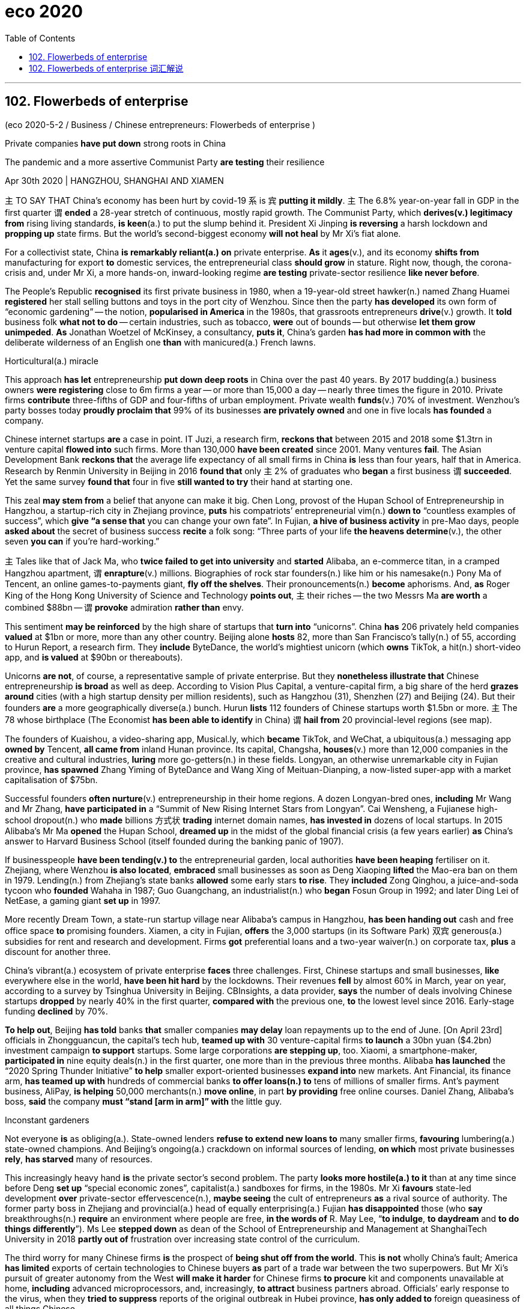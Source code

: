 
= eco 2020
:toc:

---

== 102. Flowerbeds of enterprise

(eco 2020-5-2 / Business / Chinese entrepreneurs: Flowerbeds of enterprise )

Private companies *have put down* strong roots in China

The pandemic and a more assertive Communist Party *are testing* their resilience

Apr 30th 2020 | HANGZHOU, SHANGHAI AND XIAMEN


`主` TO SAY THAT China’s economy has been hurt by covid-19 `系` is `宾` *putting it mildly*. `主` The 6.8% year-on-year fall in GDP in the first quarter `谓` *ended* a 28-year stretch of continuous, mostly rapid growth. The Communist Party, which *derives(v.) legitimacy from* rising living standards, *is keen*(a.) to put the slump behind it. President Xi Jinping *is reversing* a harsh lockdown and *propping up* state firms. But the world’s second-biggest economy *will not heal* by Mr Xi’s fiat alone.

For a collectivist state, China *is remarkably reliant(a.) on* private enterprise. *As* it *ages*(v.), and its economy *shifts from* manufacturing for export *to* domestic services, the entrepreneurial class *should grow* in stature. Right now, though, the corona-crisis and, under Mr Xi, a more hands-on, inward-looking regime *are testing* private-sector resilience *like never before*.

The People’s Republic *recognised* its first private business in 1980, when a 19-year-old street hawker(n.) named Zhang Huamei *registered* her stall selling buttons and toys in the port city of Wenzhou. Since then the party *has developed* its own form of “economic gardening” -- the notion, *popularised in America* in the 1980s, that grassroots entrepreneurs *drive*(v.) growth. It *told* business folk *what not to do* -- certain industries, such as tobacco, *were* out of bounds -- but otherwise *let them grow unimpeded*. *As* Jonathan Woetzel of McKinsey, a consultancy, *puts it*, China’s garden *has had more in common with* the deliberate wilderness of an English one *than* with manicured(a.) French lawns.

Horticultural(a.) miracle

This approach *has let* entrepreneurship *put down deep roots* in China over the past 40 years. By 2017 budding(a.) business owners *were registering* close to 6m firms a year -- or more than 15,000 a day -- nearly three times the figure in 2010. Private firms *contribute* three-fifths of GDP and four-fifths of urban employment. Private wealth *funds*(v.) 70% of investment. Wenzhou’s party bosses today *proudly proclaim that* 99% of its businesses *are privately owned* and one in five locals *has founded* a company.

Chinese internet startups *are* a case in point. IT Juzi, a research firm, *reckons that* between 2015 and 2018 some $1.3trn in venture capital *flowed into* such firms. More than 130,000 *have been created* since 2001. Many ventures *fail*. The Asian Development Bank *reckons that* the average life expectancy of all small firms in China *is* less than four years, half that in America. Research by Renmin University in Beijing in 2016 *found that* only `主` 2% of graduates who *began* a first business `谓` *succeeded*. Yet the same survey *found that* four in five *still wanted to try* their hand at starting one.

This zeal *may stem from* a belief that anyone can make it big. Chen Long, provost of the Hupan School of Entrepreneurship in Hangzhou, a startup-rich city in Zhejiang province, *puts* his compatriots’ entrepreneurial vim(n.) *down to* “countless examples of success”, which *give “a sense that* you can change your own fate”. In Fujian, *a hive of business activity* in pre-Mao days, people *asked about* the secret of business success *recite* a folk song: “Three parts of your life *the heavens determine*(v.), the other seven *you can* if you’re hard-working.”

`主` Tales like that of Jack Ma, who *twice failed to get into university* and *started* Alibaba, an e-commerce titan, in a cramped Hangzhou apartment, `谓` *enrapture*(v.) millions. Biographies of rock star founders(n.) like him or his namesake(n.) Pony Ma of Tencent, an online games-to-payments giant, *fly off the shelves*. Their pronouncements(n.) *become* aphorisms. And, *as* Roger King of the Hong Kong University of Science and Technology *points out*, `主` their riches -- the two Messrs Ma *are worth* a combined $88bn -- `谓` *provoke* admiration *rather than* envy.

This sentiment *may be reinforced* by the high share of startups that *turn into* “unicorns”. China *has* 206 privately held companies *valued* at $1bn or more, more than any other country. Beijing alone *hosts* 82, more than San Francisco’s tally(n.) of 55, according to Hurun Report, a research firm. They *include* ByteDance, the world’s mightiest unicorn (which *owns* TikTok, a hit(n.) short-video app, and *is valued* at $90bn or thereabouts).


Unicorns *are not*, of course, a representative sample of private enterprise. But they *nonetheless illustrate that* Chinese entrepreneurship *is broad* as well as deep. According to Vision Plus Capital, a venture-capital firm, a big share of the herd *grazes around* cities (with a high startup density per million residents), such as Hangzhou (31), Shenzhen (27) and Beijing (24). But their founders *are* a more geographically diverse(a.) bunch. Hurun *lists* 112 founders of Chinese startups worth $1.5bn or more. `主` The 78 whose birthplace (The Economist *has been able to identify* in China) `谓` *hail from* 20 provincial-level regions (see map).

The founders of Kuaishou, a video-sharing app, Musical.ly, which *became* TikTok, and WeChat, a ubiquitous(a.) messaging app *owned by* Tencent, *all came from* inland Hunan province. Its capital, Changsha, *houses*(v.) more than 12,000 companies in the creative and cultural industries, *luring* more go-getters(n.) in these fields. Longyan, an otherwise unremarkable city in Fujian province, *has spawned* Zhang Yiming of ByteDance and Wang Xing of Meituan-Dianping, a now-listed super-app with a market capitalisation of $75bn.

Successful founders *often nurture*(v.) entrepreneurship in their home regions. A dozen Longyan-bred ones, *including* Mr Wang and Mr Zhang, *have participated in* a “Summit of New Rising Internet Stars from Longyan”. Cai Wensheng, a Fujianese high-school dropout(n.) who *made* billions 方式状 *trading* internet domain names, *has invested in* dozens of local startups. In 2015 Alibaba’s Mr Ma *opened* the Hupan School, *dreamed up* in the midst of the global financial crisis (a few years earlier) *as* China’s answer to Harvard Business School (itself founded during the banking panic of 1907).

If businesspeople *have been tending(v.) to* the entrepreneurial garden, local authorities *have been heaping* fertiliser on it. Zhejiang, where Wenzhou *is also located*, *embraced* small businesses as soon as Deng Xiaoping *lifted* the Mao-era ban on them in 1979. Lending(n.) from Zhejiang’s state banks *allowed* some early stars *to rise*. They *included* Zong Qinghou, a juice-and-soda tycoon who *founded* Wahaha in 1987; Guo Guangchang, an industrialist(n.) who *began* Fosun Group in 1992; and later Ding Lei of NetEase, a gaming giant *set up* in 1997.

More recently Dream Town, a state-run startup village near Alibaba’s campus in Hangzhou, *has been handing out* cash and free office space *to* promising founders. Xiamen, a city in Fujian, *offers* the 3,000 startups (in its Software Park) 双宾 generous(a.) subsidies for rent and research and development. Firms *got* preferential loans and a two-year waiver(n.) on corporate tax, *plus* a discount for another three.

China’s vibrant(a.) ecosystem of private enterprise *faces* three challenges. First, Chinese startups and small businesses, *like* everywhere else in the world, *have been hit hard* by the lockdowns. Their revenues *fell* by almost 60% in March, year on year, according to a survey by Tsinghua University in Beijing. CBInsights, a data provider, *says* the number of deals involving Chinese startups *dropped* by nearly 40% in the first quarter, *compared with* the previous one, *to* the lowest level since 2016. Early-stage funding *declined* by 70%.

*To help out*, Beijing *has told* banks *that* smaller companies *may delay* loan repayments up to the end of June. [On April 23rd] officials in Zhongguancun, the capital’s tech hub, *teamed up with* 30 venture-capital firms *to launch* a 30bn yuan ($4.2bn) investment campaign *to support* startups. Some large corporations *are stepping up*, too. Xiaomi, a smartphone-maker, *participated in* nine equity deals(n.) in the first quarter, one more than in the previous three months. Alibaba *has launched* the “2020 Spring Thunder Initiative” *to help* smaller export-oriented businesses *expand into* new markets. Ant Financial, its finance arm, *has teamed up with* hundreds of commercial banks *to offer loans(n.) to* tens of millions of smaller firms. Ant’s payment business, AliPay, *is helping* 50,000 merchants(n.) *move online*, in part *by providing* free online courses. Daniel Zhang, Alibaba’s boss, *said* the company *must “stand [arm in arm]” with* the little guy.

Inconstant gardeners

Not everyone *is* as obliging(a.). State-owned lenders *refuse to extend new loans to* many smaller firms, *favouring* lumbering(a.) state-owned champions. And Beijing’s ongoing(a.) crackdown on informal sources of lending, *on which* most private businesses *rely*, *has starved* many of resources.

This increasingly heavy hand *is* the private sector’s second problem. The party *looks more hostile(a.) to it* than at any time since before Deng *set up* “special economic zones”, capitalist(a.) sandboxes for firms, in the 1980s. Mr Xi *favours* state-led development *over* private-sector effervescence(n.), *maybe seeing* the cult of entrepreneurs *as* a rival source of authority. The former party boss in Zhejiang and provincial(a.) head of equally enterprising(a.) Fujian *has disappointed* those (who *say* breakthroughs(n.) *require* an environment where people are free, *in the words of* R. May Lee, “*to indulge*, *to daydream* and *to do things differently*”). Ms Lee *stepped down* as dean of the School of Entrepreneurship and Management at ShanghaiTech University in 2018 *partly out of* frustration over increasing state control of the curriculum.

The third worry for many Chinese firms *is* the prospect of *being shut off from the world*. This *is not* wholly China’s fault; America *has limited* exports of certain technologies to Chinese buyers *as* part of a trade war between the two superpowers. But Mr Xi’s pursuit of greater autonomy from the West *will make it harder* for Chinese firms *to procure* kit and components unavailable at home, *including* advanced microprocessors, and, increasingly, *to attract* business partners abroad. Officials’ early response to the virus, when they *tried to suppress* reports of the original outbreak in Hubei province, *has only added to* foreign queasiness of all things Chinese.

It is a testament to the private sector’s strength in China that it *has held up*. The share prices of smaller listed firms *have done* only half *as badly* in the pandemic *as* those of their counterparts in America and Europe. Whereas America’s small businesses *have underperformed* its biggest corporations by a factor of two, in China the small fry *have done nearly as well as* the whales (see chart). Once the crisis *passes*, venture capitalists, *including* home-grown ones, *will no doubt loosen* their purse strings.

And although Mr Xi *has been less green-fingered(a.) than* his predecessors, he *is unlikely to pave*(v.) over China’s flowerbeds of enterprise. The party *realises that* its promise of future growth(n.) *requires* a robust private sector. *As* one veteran foreign observer *adds*, it is also a useful “vaccine” -- one that *inoculates*(v.) the regime *against* those too wilful(a.) to serve(v.) its interests as bureaucrats. Better for them *to channel(v.) energy into* entrepreneurship. Luckily for Mr Xi, many *are still happy* to do just that.

---

== 102. Flowerbeds of enterprise 词汇解说

1. flowerbed 花坛

1. assertive : a. expressing opinions or desires strongly and with confidence, so that people take notice 坚定自信的；坚决主张的 +

1. resilience :  /rɪˈzɪliəns/  n. the ability of people or things to feel better quickly after sth unpleasant, such as shock, injury, etc. 快速恢复的能力；适应力 /the ability of a substance to return to its original shape after it has been bent, stretched or pressed 还原能力；弹力 +
-> The pandemic and a more assertive Communist Party *are  testing their resilience*. 疫情和更加自信的共产党, 正在考验他们的应变能力 +
image:../../+ img_单词图片/r/resilience.jpg[100,100]

1. put : v. [ + adv./prep. ] to express or state sth in a particular way 说；表达 +
->  She *put it very tactfully*. 她的话说得很巧妙。 +
-> *Put simply* , we accept their offer or go bankrupt. 简单地说吧，我们要么接受他们的条件，要么破产。 +
-> I was, *to put it mildly* , annoyed (= I was extremely angry) . 说得温和点儿，我相当恼火。 +
-> `主` TO SAY THAT China’s economy has been hurt by covid-19 `系` is `宾` *putting it mildly*. 说成中国经济受到新冠肺炎疫情的冲击, 已经算是客气的了。

1. year-on-year :  adj. 与上年同期数字相比的

1. *DERIVE FROM STH /BE DERIVED FROM STH* : to come or develop from sth 从…衍生出；起源于；来自 / *DERIVE STH FROM STH*  to get sth from sth （从…中）得到，获得;（从…中）提取 +
-> The word ‘politics’ *is derived from* a Greek word meaning ‘city’.  politics一词源自希腊语，意思是city。 +
-> The new drug *is derived from fish oil*. 这种新药是从鱼油中提炼出来的。 +
-> The Communist Party, which *derives legitimacy from* rising living standards, is keen to put the slump behind it. 共产党渴望摆脱经济衰退, 因为它是从不断提高的生活水平中来获得合法性的。

1. legitimacy :  /lɪˈdʒɪtɪməsi/ 合法性; 正统性

1. slump :n. ~ (in sth) a sudden fall in sales, prices, the value of sth, etc. （销售量、价格、价值等的）骤降，猛跌，锐减 /a period when a country's economy or a business is doing very badly 萧条期；衰退 /v.  to sit or fall down heavily 重重地坐下（或倒下）+
->  a slump in profits 利润锐减 +

1. reverse : v.  to change sth completely so that it is the opposite of what it was before 颠倒；彻底转变；使完全相反 / to change a previous decision, law, etc. to the opposite one 撤销，废除（决定、法律等） +
-> *to reverse(v.) a procedure*/process/trend 彻底改变程序╱过程╱趋势 +
-> The Court of Appeal *reversed the decision*. 上诉法庭撤销了这项裁决。 +
-> President Xi Jinping *is reversing* a harsh lockdown and *propping up* state firms.

1. prop:  /prɑːp/  v. *~ sth/sb (up) (against sth)* to support an object by leaning it against sth, or putting sth under it etc.; to support a person in the same way 支撑 +
/*prop sth up* : (1) to prevent sth from falling by putting sth under it to support it 撑起；支起 / to help sth that is having difficulties 帮助；扶持；救济 +
=> 来自pro-,向前，-pag,固定，词源同page,compact.
+
->   *She propped herself up* on one elbow. 她单肘撑起身子。 +
-> President Xi Jinping *is reversing* a harsh lockdown and *propping up* state firms. +
image:../../+ img_单词图片/p/prop.jpg[100,100]


1. fiat :  /ˈfiːæt/ n.  [ CU ] ( formal ) an official order given by sb in authority （当权者的）法令，命令，谕 +
=> 来自拉丁语facere的被动语态，词源同fact, feat, 即谕令，使做，使完成。
-> But the world’s second-biggest economy *will not heal* by Mr Xi’s fiat(n.) alone.

1. collectivist : ADJ Collectivist means relating to collectivism. 集体主义的 +
-> a collectivist state

1. reliant : a. *~ on/upon sb/sth* : needing sb/sth in order to survive, be successful, etc. 依赖性的；依靠的 +
-> For a collectivist state, China *is remarkably reliant(a.) on* private enterprise.

1. entrepreneurial : /ˌɑːntrəprəˈnɜːriəl/ ADJ Entrepreneurial means having the qualities that are needed to succeed as an entrepreneur. 具有创业素质的 +
-> *As* it *ages*(v.), and its economy *shifts from* manufacturing for export *to* domestic services, *the entrepreneurial class* should grow(v.) in stature. +
随着老龄化(或者是说, 中国经济体变得成熟)，以及经济从出口制造业向国内服务业的转变，创业阶层的地位应该会提高。

1. stature :   /ˈstætʃə(r)/ n. the importance and respect that a person has because of their ability and achievements 声望；名望 +
an actress *of considerable stature* 颇有名望的女演员

1. hands-on :a.doing sth rather than just talking about it 动手的；实际操作的 +
->  a hands-on style of management 事事过问的管理方式

1.  inward-looking : ADJ If you describe a people or society as *inward-looking*, you mean that they are more interested in themselves than in other people or societies. 更关注自己的 +
-> Right now, though, the corona-crisis and, under Mr Xi, `主` *a more hands-on, inward-looking regime* `谓` are testing(v.) private-sector resilience [like never before]. 一个更加亲力亲为、更加内向的政权正在以前所未有的方式考验私营部门的韧性。

1. like never before 前所未有

1. recognize : v. ~ sb/sth (as sth) to accept and approve of sb/sth officially （正式）认可，接受，赞成 +
-> The UK *has refused to recognize* the new regime. 英国已拒绝承认这个新的政权

1. hawker :  /ˈhɔːkər/ a person who makes money by hawking goods 沿街叫卖者；小贩 +
=> 来自低地德语hoken,扛在肩上叫卖，走街串巷，来自Proto-Germanic*huk,叫卖，词源同huckster. +
-> The People’s Republic *recognised* its first private business in 1980, when a 19-year-old street hawker(n.) named Zhang Huamei *registered* her stall selling buttons and toys in the port city of Wenzhou. +
1980年，中国承认了第一家私营企业。当时，19岁的街头小贩张华梅在港口城市温州注册了自己的摊位，出售纽扣和玩具。

1. stall :  a table or small shop with an open front that people sell things from, especially at a market SYN stand 货摊，摊位，售货亭（尤指集市上的）

1. notion : n. *~ (that...) /~ (of sth)* an idea, a belief or an understanding of sth 观念；信念；理解 +
=> -not-知道 + -ion名词词尾 +
->  a political system based on *the notions of equality and liberty* 建立在自由平等观念基础上的政治体系

1. popularize : /ˈpɑːpjələraɪz/ v. to make a lot of people know about sth and enjoy it 宣传；宣扬；推广 /to make a difficult subject easier to understand for ordinary people 使通俗化；使普及 +
-> “economic gardening” -- the notion, *popularised in America* in the 1980s, that grassroots entrepreneurs *drive*(v.) growth. +
“经济园艺学”形式——这一概念于20世纪80年代在美国流行开来，即草根企业家推动经济增长。

1. tobacco 烟叶；烟草

1. *OUT OF BOUNDS* : (1) ( in some sports 某些体育运动 ) outside the area of play which is allowed 出界；界外 /(2) ( NAmE ) not reasonable or acceptable 不合理的；令人无法接受的 +
-> His demands *were out of bounds*. 他的要求不合理 +
-> It *told* business folk *what not to do* -- certain industries, such as tobacco, *were* out of bounds -- but otherwise *let them grow unimpeded*. +
它告诉商人们什么不该做——某些行业，比如烟草，是不允许被做的 -- 但在其他方面则让它们不受限制地发展。

1. unimpeded : /ˌʌnɪmˈpiːdɪd/ a. ( formal ) with nothing blocking or stopping sb/sth 无障碍的；无阻挡的 +
-> *an unimpeded view* of the bay 一览无余的海湾风光 +
-> free and *unimpeded trade* 自由顺畅的贸易

1.  in common ( technical 术语 ) by everyone in a group 共有；公有 +
/ *in common with sb/sth* : ( formal ) in the same way as sb/sth 与…相同 +
/*have sth in common (with sth)* : ( of things, places, etc. 东西、地方等 ) to have the same features, characteristics, etc. 有相同的特征（或特点等） / *have sth in common (with sb)* : ( of people 人 ) to have the same interests, ideas, etc. as sb else （想法、兴趣等方面）相同
+
->  The two cultures *have a lot in common*. 这两种文化具有许多相同之处。 +
-> *As* Jonathan Woetzel of McKinsey, a consultancy, *puts it*, China’s garden *has had more in common with* the deliberate wilderness of an English one *than* with manicured French lawns. +
正如麦肯锡咨询公司的Jonathan Woetzel所说，中国的经济花园更像是英国那样的精心布置的荒野，而不像是精心修剪的法国草坪。

1. wilderness : n. a large area of land that has never been developed or used for growing crops because it is difficult to live there 未开发的地区；荒无人烟的地区；荒野 /a place that people do not take care of or control 荒芜的地方；杂草丛生处

1. manicured : /ˈmænɪkjʊrd/  a. ( of hands or fingers 手或手指 ) with nails that are neatly cut and polished 精心护理的；修剪整齐的 /( of gardens, a lawn , etc. 花园、草坪等 ) very neat and well cared for 整齐的；护理得很好的 +
=> mani-,手，词源同manual,cure,处理，护理，治疗。引申词义指甲护理。

1. lawn : [ C ] an area of ground covered in short grass in a garden/yard or park, or used for playing a game on 草坪；草地

1. horticultural : /ˌhɔːrtɪˈkʌltʃərəl/  ADJ Horticultural means concerned with horticulture. 园艺的; 园艺学的 +
=> horti-花园 + -cult-培育 + -ure名词词尾horti-为拉丁语名词hortus, -i, m(花园)的词干 +
->  ...the John A. Sibley *Horticultural Centre*.
…约翰A.西布莉园艺中心。 +
-> Horticultural(a.) miracle 园艺奇迹

1. budding : a. [ only before noun ] beginning to develop or become successful 开始发展的；崭露头角的 +
-> a budding artist/writer 一位艺术界╱文坛新秀 +
-> By 2017 budding(a.) business owners *were registering* close to 6m firms a year

1. fund : v. to provide money for sth, usually sth official 为…提供资金；拨款给 +
-> Private wealth *funds*(v.) 70% of investment. 私人投资占了总投资额的70%。

1. party boss 党的首领；党魁

1. proclaim : v. [ also VN to infalso V wh- ] to publicly and officially tell people about sth important 宣布；宣告；声明 +
->  The president *proclaimed a state of emergency*. 总统宣布了紧急状态。 +
-> Wenzhou’s party bosses today *proudly proclaim that* 99% of its businesses *are privately owned* and one in five locals *has founded* a company. +
温州的党政领导如今自豪地宣布，温州99%的企业都是民营企业，五分之一的温州人创办了公司。

1. *a case in point* : a clear example of the problem, situation, etc. that is being discussed 明证；恰当的例证 +
-> Chinese internet startups *are a case in point*. 中国的互联网初创企业就是一个很好的例子。

1. *venture capital* : n. ( business 商 ) money that is invested in a new company to help it develop, which may involve a lot of risk 风险资本（投入新公司的资金，风险很大）

1. venture : n. a business project or activity, especially one that involves taking risks （尤指有风险的）企业，商业，投机活动，经营项目 +
-> More than 130,000 *have been created* since 2001. Many ventures *fail*. 自2001年以来，风险投资已经创造了超过13万个小企业, 其中许多风险小企业失败。

1. only `主` 2% of graduates who *began* a first business `谓` *succeeded*. 只有2%的毕业生在第一次创业中成功。

1. *try your hand (at sth)* : to do sth such as an activity or a sport for the first time 初试身手 +
-> Yet the same survey *found that* four in five *still wanted to try their hand at* starting one. 然而，同样的调查发现，五分之四的人仍想初次创业。

1. zeal : n. *~ (for/in sth)* ( formal ) great energy or enthusiasm connected with sth that you feel strongly about 热情；激情 +
-> This zeal *may stem from* a belief that anyone can make it big.

1. provost n. (in Britain) the person in charge of a college at some universities （英国某些大学的）学院院长 +
=> 来自拉丁语propositus,首长，头领，来自pro-,向前，在前，-posit,放置，词源同position.后用于称呼学院院长或教务长。

1. compatriot :  /kəmˈpeɪtriət/  a person who was born in, or is a citizen of, the same country as sb else 同胞；同国人

1. vim : /vɪm/ n. [ U ] ( old-fashioned informal ) energy 精力；活力；力量 +
=> 来自拉丁语 vis,力量，精力，-m,宾格后缀，比较 am,him,来自 PIE*weie,追寻，渴求，词源同 win,Venus.

1. *PUT STH DOWN TO STH* : to consider that sth is caused by sth 把…归因于 +
-> What do you *put her success down to*? 你认为她是靠什么成功的？ +
-> Chen Long, provost of the Hupan School of Entrepreneurship in Hangzhou, a startup-rich city in Zhejiang province, *puts* his compatriots’ entrepreneurial vim *down to* “countless examples of success”, which *give “a sense that* you can change your own fate”. +
杭州的湖畔创业学院(Hupan School of Entrepreneurship)院长陈龙, 将国人的创业热情归结为: “无数成功的例子”让人们“感觉到你可以改变自己的命运”。

1. entrepreneurship :  /ˌɑːntrə-prəˈnɜːr-ʃɪp/  N-UNCOUNT Entrepreneurship is the state of being an entrepreneur, or the activities associated with being an entrepreneur. 企业家(身份、行为); 企业家精神

1. *a hive of activity/industry* :  a place full of people who are busy 忙碌的场所；繁忙的地方 /hive : n.
( also bee·hive ) [ C ] a structure made for bees to live in 蜂房；蜂箱 +
-> In Fujian, *a hive of business activity* in pre-Mao days, people *asked about* the secret of business success *recite* a folk song: “Three parts of your life *the heavens determine*(v.), the other seven *you can* if you’re hard-working.” +
福建, 一个在前毛的时代繁华的地方, 当被问及商业成功的秘诀时，人们背诵了一首民歌：“人的命运, 三分天注定, 七分靠努力。”

1. recite : v. *~ (sth) (to sb)* to say a poem, piece of literature, etc. that you have learned, especially to an audience （尤指对听众）背诵，吟诵，朗诵

1. cramped : a. a cramped room, etc. does not have enough space for the people in it 狭窄的；狭小的

1. enrapture :  /ɪnˈræptʃər/  v. [ VN ] [ usually passive ] ( formal ) to give sb great pleasure or joy 使欣喜若狂；使兴高采烈 +
=> en-使… + -rapt-抓 + -ure名词词尾 → 使整个心神被抓住 +
-> `主` Tales like that of Jack Ma, who *twice failed to get into university* and *started* Alibaba, an e-commerce titan, in a cramped(a.) Hangzhou apartment, `谓` *enrapture*(v.) millions.

1. biography : n. the story of a person's life written by sb else; this type of writing 传记；传记作品 +

1. founder : n. a person who starts an organization, institution, etc. or causes sth to be built （组织、机构等的）创建者，创办者，发起人 +

1.  namesake : n. a person or thing that has the same name as sb/sth else 同名的人（或物） +
-> Unlike *his more famous namesake*, this Bill Clinton has little interest in politics. 这位比尔•克林顿和那位著名的同名人不同，对政治没什么兴趣。 +

1. *fly off the shelves*  飞出货架 ,衍伸义是"脱销"。 +
-> Biographies of rock star founders(n.) like him or his namesake(n.) Pony Ma of Tencent, an online games-to-payments giant, *fly off the shelves*. +
想马云这样的摇滚巨星般的创始人, 以及与他同姓的网上游戏支付巨头腾讯的创始人马化腾(Pony Ma)，他们的传记都很畅销。

1. pronouncement : n. ( formal ) ~ (on sth) a formal public statement 声明；公告；宣告 +

1. aphorism :  /ˈæfərɪzəm/  n. ( formal ) a short phrase that says sth true or wise 格言；警句 +
=> 由ap-（=apo-，远离）和horizein（界限），字面意思就是“定义、精炼的话” +
-> Their pronouncements(n.) *become* aphorisms. 他们所说过的话都成了格言.

1. Messrs :  /ˈmesərz/  n. （法）各位先生（等于Messieurs） ( BrE ) ( NAmE Messrs. ) (used as the plural of 'Mr' before a list of names and before names of business companies) （Mr的复数形式，用于一组人名或公司名称前） +
-> *Messrs Smith, Brown and Jones* 史密斯、布朗和琼斯先生

1. provoke : v.  to cause a particular reaction or have a particular effect 激起；引起；引发 +
-> The announcement *provoked a storm of protest*. 这个声明激起了抗议的风潮。 +
-> `主` their riches -- the two Messrs Ma *are worth* a combined $88bn -- `谓` *provoke* admiration *rather than* envy. 他们的财富——马云和马云的财富加起来价值达880亿美元——让人羡慕而非嫉妒。

1. sentiment : n. [ CU ] ( formal ) a feeling or an opinion, especially one based on emotions （基于情感的）观点，看法；情绪 +
-> the spread of *nationalist sentiments* 民族主义情绪的传播 +

1. unicorn : （传说中的）独角兽 / 独角兽公司一般指投资界对于10亿美元以上估值，并且创办时间相对较短（一般为十年内）还未上市的公司的称谓。 +
-> This sentiment *may be reinforced* by the high share of startups that *turn into* “unicorns”. 这种观点, 可能会随着创业公司变成“独角兽”的高比例率, 而得到强化。

1. tally :   /ˈtæli/ a record of the number or amount of sth, especially one that you can keep adding to 记录；积分表；账 +
-> Keep *a tally(n.) of* how much you spend while you're away. 在外出期间，把你的花费都记录下来。 +
-> China has 206 *privately held companies* 定 valued(v.) at $1bn or more, more than any other country. Beijing alone hosts(v.) 82, more than San Francisco’s *tally(n.) of 55*.  中国有206家估值在10亿美元或以上的民营企业，比其它任何国家都多。 仅北京就有82个城市，超过旧金山的55个。

1. hit : n. a person or thing that is very popular 很受欢迎的人（或事物） +
-> The duo were *a real hit* in last year's show. 这一对搭档在去年的演出中大受欢迎。 +
-> a hit(n.) musical 风靡一时的音乐剧 +
-> They *include* ByteDance, the world’s mightiest unicorn (which *owns* TikTok, a hit(n.) short-video app, and *is valued* at $90bn or thereabouts). +
其中包括全球最强大的独角兽公司字节跳动(该公司拥有热门短视频应用TikTok，估值约为900亿美元)。

1. thereabouts : /ˌðeər-əˈbaʊts/ ad. ( usually used after or 通常用于or之后 ) near the place mentioned 在那附近 /（数量、时间等）大约，左右，上下 +
=> there,那里，about,大约，-s,副词所有格。 +
-> He comes from *Leeds or thereabouts*. 他是利兹或其附近的人。 +
-> They paid *$100 000 or thereabouts* for the house. 他们买那房子花了大约10万元。

1. representative : a. ~ (of sb/sth) typical of a particular group of people 典型的；有代表性的 +
-> Unicorns are not, of course, *a representative sample* of private enterprise. 当然，独角兽公司并不是私营企业的典型代表。

1. nonetheless :  /ˌnʌnðəˈles/  despite this fact 尽管如此 +
-> The problems are not serious. *Nonetheless*, we shall need to tackle them soon. 问题不严重，不过我们还是需要尽快处理。 +
-> But they *nonetheless illustrate that* Chinese entrepreneurship *is broad* as well as deep. 但它们仍然说明了...

1. herd : n. a group of animals of the same type that live and feed together 兽群；牧群 / ( usually disapproving ) a large group of people of the same type 人群；芸芸众生 +
-> the common herd (= ordinary people) 普通百姓

1. graze : v. ( of cows, sheep, etc. 牛、羊等 ) to eat grass that is growing in a field （在草地上）吃青草 +
-> a big share of the herd *grazes(v.) around* cities (with a high startup density per million residents), such as Hangzhou (31), Shenzhen (27) and Beijing (24). +
有很大比例的兽群(可能指初创小企业)都聚集在每百万居民中创业密度较高的城市，如杭州(31)、深圳(27)和北京(24).

1. diverse :  /daɪˈvɜːrs/  a. very different from each other and of various kinds 不同的；相异的；多种多样的；形形色色的 +
-> people *from diverse cultures* 不同文化背景的人

1. bunch : n. [ sing. ] ( informal ) a group of people 群体 +
-> The people that I work with *are a great bunch*. 和我一起工作的那些人很不错。 +
-> But their founders *are* a more geographically diverse(a.) bunch. 但它们的创始人, 在地理上更加多样化。

1. *hail from...* : ( formal ) to come from or have been born in a particular place 来自；出生于 / hail :v. 下雹 +
-> His father *hailed from Italy*. 他父亲出生于意大利 +
-> `主` The 78 whose birthplace (The Economist *has been able to identify* in China) `谓` *hail from* 20 provincial-level regions (see map). 《经济学人》能够鉴定其出生来源的企业创始人, 分布于中国20个省级地区(见地图)。

1. ubiquitous :   /juːˈbɪkwɪtəs/ a. ( formal ) ( humorous ) seeming to be everywhere or in several places at the same time; very common 似乎无所不在的；十分普遍的 +
=> ubi,哪里，-quit,任意。即无处不在的。 +
-> *the ubiquitous bicycles* of university towns 大学城里处处可见的自行车 +
-> WeChat, a ubiquitous(a.) messaging app *owned by* Tencent.

1. houses : v. to be the place where sth is kept or where sth operates from 是（某物）的贮藏处（或安置处）；收藏；安置 +
-> The museum *is housed* in the Old Court House. 博物馆设在旧法院大楼里。 +
-> Its capital, Changsha, *houses*(v.) more than 12,000 companies in the creative and cultural industries, *luring* more go-getters in these fields. 它的首都长沙, 拥有12000多家创意和文化产业公司，吸引了更多这些领域的有进取心的人。

1. go-getter : n. ( informal ) a person who is determined to succeed, especially in business （尤指商业上的）实干家，志在必得的人

1. unremarkable : a. ordinary; not special or remarkable in any way 一般的；平常的；平凡的；平庸的 +
-> an unremarkable life 平淡的生活

1. listed : V-T/V-I If a company is listed, or if it lists, on a stock exchange, it obtains an official quotation for its shares so that people can buy and sell them. 使 (公司) 上市; (公司) 上市 +
-> Meituan-Dianping, *a now-listed(a.) super-app* with a market capitalisation of $75bn. 美团-大众点评是一款现已上市的超级应用，市值达750亿美元。

1. capitalisation : n. 市值（等于capitalization）

1. nurture : /ˈnɜːrtʃər/ v. to care for and protect sb/sth while they are growing and developing 养育；养护；培养 /
to help sb/sth to develop and be successful 扶持；帮助；支持 +
->  children *nurtured by loving parents* 受到慈爱的父母养育的孩子 +
-> Successful founders *often nurture*(v.) entrepreneurship in their home regions.

1. bred : breed的过去式和过去分词 +
-> A dozen Longyan-bred(a.) ones, *including* Mr Wang and Mr Zhang, *have participated in* a “Summit of New Rising Internet Stars from Longyan”. 包括王和张在内的12位龙岩人, 参加了“龙岩互联网新星峰会”。

1. dropout : n. a person who leaves school or college before they have finished their studies 辍学者；退学者 +
-> Cai Wensheng, a Fujianese high-school dropout(n.) who *made* billions 方式状 *trading* internet domain names, *has invested in* dozens of local startups.  +
蔡文生，一位福建的高中辍学生, 他通过互联网域名交易赚了数十亿美元，已经投资了数十家当地初创企业。

1. domain name : ( computing 计 ) a name which identifies a website or group of websites on the Internet 域名

1. *dream sth up* : ( informal ) to have an idea, especially a very unusual or silly one 凭空想出，虚构出（尤指荒诞不经的事） +

1. answer : n. a person or thing from one place *that may be thought to be as good as a famous person or thing* from another place 足以媲美的人；堪称相当的事物 +
-> The new theme park will be *Britain's answer to Disneyland*. 英国新的主题乐园, 可与迪斯尼乐园媲美。 +
-> In 2015 Alibaba’s Mr Ma *opened* the Hupan School, *dreamed up* in the midst of the global financial crisis (a few years earlier) *as* China’s answer to Harvard Business School (itself founded during the banking panic of 1907). +
2015年，阿里巴巴的马创办了湖畔商学院(Hupan School)，这是在几年前全球金融危机期间构想出来的 中国版哈佛商学院(Harvard Business School)。

1. tend :v. *~ (to) sb/sth* to care for sb/sth 照料；照管；护理 +
-> Doctors and nurses *tended(v.) the injured*. 医生和护士护理受伤者。

1. heap : v. *~ sth (up)* to put things in an untidy pile 堆积（东西）；堆置 / *~ A on B /~ B with A* to put a lot of sth in a pile on sth 在…上放很多（东西） +
-> She *heaped* my plate *with* food. 她往我的盘子里夹了很多食物。 +
-> If businesspeople *have been tending(v.) to* the entrepreneurial garden, local authorities *have been heaping* fertiliser on it. 如果说, 商人们一直在照料这个创业花园，那么地方当局也一直在给它施肥。

1. lending : n. ( finance 财 ) the act of lending money 放款；贷放 +
-> *Lending(n.) by banks* rose to $10 billion last year. 去年银行发放的贷款增至100亿元。 +
-> *Lending(n.) from Zhejiang’s state banks* allowed(v.) some early stars to rise.

1. industrialist :  /ɪnˈdʌstriəlɪst/ n. a person who owns or runs a large factory or industrial company 工业家；实业家；工厂主 +
-> Guo Guangchang, an industrialist(n.) who *began* Fosun Group in 1992. 1992年创立复星集团的实业家郭广昌

1. startup village  创业村

1. *hand sth out (to sb)* : (1) to give a number of things to the members of a group 分发某物 /(2) to give advice, a punishment, etc. 提出，给予（建议、惩罚等） +
-> Could you *hand these books out*, please? 请把这些书发给大家好吗？ +
-> He's always *handing out advice to people*. 他总是喜欢教训人。 +
-> More recently Dream Town, a state-run startup village near Alibaba’s campus in Hangzhou, *has been handing out* cash and free office space *to* promising founders.

1. generous :a. more than is necessary; large 丰富的；充足的；大的 +
-> The car *has a generous amount of space*. 这辆汽车的空间很大。 +
-> Xiamen, a city in Fujian, offers(v.) the 3,000 startups (in its Software Park) 双宾 *generous(a.) subsidies*(n.) for rent and research and development.  +
福建省厦门市, 为其软件园内的3000家初创企业, 提供了丰厚的租金补贴和研发补贴。

1. subsidy :  /ˈsʌbsədi/ n. [ CU ] money that is paid by a government or an organization to reduce the costs of services or of producing goods so that their prices can be kept low 补贴；补助金；津贴

1. preferential :  /ˌprefəˈrenʃl/  a. [ only before noun ] giving an advantage to a particular person or group 优先的；优惠的；优待的 +
->  Don't expect *to get preferential treatment* . 不要指望受到优待。 +

1. waiver :  /ˈweɪvər/  n. ( law 律 ) a situation in which sb gives up a legal right or claim; an official document stating this （对合法权利或要求的）弃权；弃权声明 +
=> 来自 waif,摇摆，舍弃，扔弃。 +
-> Firms got *preferential loans* and *a two-year waiver(n.) on corporate tax*, plus(v.) a discount for another three. 企业获得了优惠贷款,和两年的企业税减免，另外还有三年的折扣。
image:../../+ img_单词图片/w/waiver.jpg[100,100]

1. corporate tax 企业税

1. vibrant : a. full of life and energy 充满生机的；生气勃勃的；精力充沛的 +
-> China’s vibrant(a.) ecosystem of private enterprise. 中国充满活力的民营企业生态系统

1. year on year 与上一年年同期相比

1. involve : v. if a situation, an event or an activity involves sb, they take part in it or are affected by it 牵涉；牵连；影响 +
-> How many vehicles *were involved in the crash*? 这次撞车事故涉及多少辆汽车？ +
-> the number of deals *involving* Chinese startups `谓` *dropped* by nearly 40% in the first quarter. 今年第一季度涉及中国初创企业的交易数量, 下降了近40%.

1. *help out /help sb out* :to help sb, especially in a difficult situation 帮助某人摆脱（困境） +
-> When I bought the house, my sister *helped me out* with a loan. 我买这所房子时，我姐姐借给了我一笔钱解了急。 +
-> *To help out*, Beijing *has told* banks *that* smaller companies *may delay* loan repayments up to the end of June.  +
为了帮助小企业摆脱困境，中国政府已告知银行，规模较小的企业可以将贷款偿还, 推迟至6月底。

1.  team : v. [ VN ] [ usually passive ] to put two or more things or people together in order to do sth or to achieve a particular effect 使互相配合；使协作；使合作 +
-> He *was teamed with* his brother in the doubles. 他被安排和哥哥搭档参加双打。
+
*team up (with sb)* : to join with another person or group in order to do sth together 合作；（与某人）结成一队  +
/ *team sb/sth up (with sb)* : to put two or more people or things together in order to do sth or to achieve a particular effect 使互相配合；协作；合作
+
-> [On April 23rd] officials in Zhongguancun, the capital’s tech hub, *teamed up with* 30 venture-capital firms *to launch* a 30bn yuan ($4.2bn) investment campaign *to support* startups. +
4月23日，北京科技中心中关村的官员, 与30家风险投资公司联手, 发起了一项300亿元人民币(42亿美元)的投资活动，以支持初创企业。

1. venture-capital : N-UNCOUNT Venture capital is capital that is invested in projects that have a high risk of failure, but that will bring large profits if they are successful. 风险资本

1. *step up* : to come forward 走上前去 / *step sth up* : to increase the amount, speed, etc. of sth 增加，提高（数量、速度等） +
-> *He has stepped up his training* to prepare for the race. 他为准备那场比赛加强了训练。 +
-> Some large corporations *are stepping up*, too.

1. *equity deal* 股权交易

1. initiative : n. [ C ] a new plan for dealing with a particular problem or for achieving a particular purpose 倡议；新方案 +
-> *a government initiative* to combat unemployment 政府应付失业问题的新方案 +
-> Alibaba has launched *the “2020 Spring Thunder Initiative*(n.)”. 阿里巴巴启动了“2020年春雷计划”

1. export-oriented : adj. 出口导向型；面向出口的

1. Ant Financial 蚂蚁金服

1. merchant : ˈmɜːr-tʃənt/  n. a person who buys and sells goods in large quantities, especially one who imports and exports goods 商人；批发商；（尤指）进出口批发商

1. inconstant : a. ( formal ) not faithful in love or friendship （对爱情或友情）不忠的，不专一的 / not constant; variable 不定的  +
-> Inconstant gardeners 变化无常的园丁

1. obliging : /əˈblaɪdʒɪŋ/  a. very willing to help 乐于助人的；热情的 +
=> ob-,向前，朝向，-lig,绑定，词源同ligament,league.原指用誓言捆绑的，给予承诺的。后引申诸相关词义。 +
-> *They were very obliging*(a.) and offered to wait for us. 他们非常热情，主动提出等候我们。 +
-> Not everyone *is* as obliging(a.). 并不是每个人都乐于助人。

1. lumbering : a. moving in a slow, heavy and awkward way 缓慢吃力的；步态笨拙的 +
-> a lumbering dinosaur 迈着缓慢而沉重步子的恐龙 +
-> State-owned lenders *refuse to extend new loans to* many smaller firms, *favouring* lumbering(a.) state-owned champions. +
国有银行拒绝向许多小公司提供新的贷款，偏爱那些行动迟缓的国有巨头企业。

1. ongoing : a. [ usually before noun ] continuing to exist or develop 持续存在的；仍在进行的；不断发展的 +
-> *an ongoing debate*/discussion/process 持续的辩论╱讨论╱过程 +

1. starve : v. to suffer or die because you do not have enough food to eat; to make sb suffer or die in this way （使）挨饿，饿死
-> Beijing’s ongoing(a.) crackdown on informal sources of lending, *on which* most private businesses *rely*, *has starved* many of resources. +
中国政府对多数私营企业依赖的非正式贷款来源的持续打击，导致许多贷款源消失。

1. heavy hand 高压手段; 强硬措施 +
-> *This increasingly heavy hand* is the private sector’s second problem. 这种日益增长的高压手段, 是私企领域面临的第二个问题。

1. capitalist : a. ( also less frequent also cap·it·al·is·tic /ˌkæpɪtəˈlɪstɪk/  ) based on the principles of capitalism 资本主义的 +
-> *a capitalist society*/system/economy 资本主义社会╱体制╱经济 +
-> “special economic zones”, *capitalist sandboxes* for firms.  经济特区, 是为中国企业提供的资本主义沙盒.

1. effervescence : /ˌefə-ˈve-sns/  n. 冒泡；[化工] 泡腾；欢腾 +
image:../../+ img_单词图片/e/effervescence.jpg[100,100]

1. cult : /kʌlt/  n. [ usually sing. ] ~ (of sth) a way of life, an attitude, an idea, etc. that has become very popular （对生活方式、看法、观念等的）狂热，时尚，崇拜 +
=> 来自PIE*kwel,弯，转，耕作，词源同cycle,colony.原指农耕文明靠天吃饭，因而对神灵的无 比虔诚。 +
-> *An extraordinary personality cult*(n.) had been created around the leader. 在这位领导人的周围兴起了一场异乎寻常的个人崇拜。 +
-> Mr Xi *favours* state-led development *over* private-sector effervescence(n.), *maybe seeing* the cult of entrepreneurs *as* a rival source of authority. 习更偏爱由国家政府来主导的发展, 而不是私人企业领域的沸腾(繁荣), 他可能将"对企业家的崇拜"现象, 视为是对其权威的挑战.

1. provincial :  /prəˈvɪnʃl/  a. [ only before noun ] connected with one of the large areas that some countries are divided into, with its own local government 省的；一级行政区的 +


1. enterprising :  /ˈentər-praɪzɪŋ/  a. ( approving ) having or showing the ability to think of new projects or new ways of doing things and make them successful 有事业心的；有进取心的；有创业精神的 +
-> The former party boss in Zhejiang /and *provincial(a.) head* of *equally enterprising(a.) Fujian* has disappointed(v.) those who say {breakthroughs require(v.)  an environment where people are free}, in the words of R. May Lee, “to indulge, to daydream and to do things differently”. +
这位前浙江市委书记(指习), 他同样也是进取的福建省的省长, 让一些人感到失望，这些人表示，要想取得经济突破, 就需要一个环境，用R.May Lee 的话说，在这个环境中，人们可以自由地“沉湎、放开思想，并以不同的方法做事”。

1. breakthrough :  /ˈbreɪk-θruː/ n. an important development that may lead to an agreement or achievement 重大进展；突破 +
-> *a significant breakthrough* in negotiations 谈判中的重大突破

1. indulge : v. *~ in sth /~ yourself (with sth)* to allow yourself to have or do sth that you like, especially sth that is considered bad for you 沉湎，沉迷，沉溺（于…） / *~ in sth* : to take part in an activity, especially one that is illegal 参加，参与（尤指违法活动） +
-> They went into town *to indulge in* some serious shopping. 他们进城去大肆购物。

1. daydream : n. pleasant thoughts that make you forget about the present 白日梦；幻想；空想 /vi. 做白日梦

1. *out of sth* : used to show the reason why sth is done （表示原因）因为，出于 +
-> I asked *out of curiosity*. 我因为好奇问了问。 +
-> Ms Lee *stepped down* as dean of the School of Entrepreneurship and Management at ShanghaiTech University in 2018 *partly out of* frustration over increasing state control of the curriculum. +
Lee在2018年辞去了上海科技大学(ShanghaiTech University)创业与管理学院(School of Entrepreneurship and Management)院长一职，部分原因是, 他对政府越来越多地控制上课课程的内容, 感到失望。

1. frustration : n. [ U ] the feeling of being frustrated 懊丧；懊恼；沮丧

1. autonomy : n. the freedom for a country, a region or an organization to govern itself independently 自治；自治权 /the ability to act and make decisions without being controlled by anyone else 自主；自主权 +
-> giving individuals *greater autonomy in their own lives* 在生活中给个人更大自主权的. +

1. procure :  /prəˈkjʊr/  v. *~ sth (for sb/sth)* ( formal ) to obtain sth, especially with difficulty （设法）获得，取得，得到 +
=> 来自拉丁语procurare,关心，照看，管理，看护，来自pro-,向前，代表，-cur,关切，照看，词源同cure,pedicure.引申词义得到，获得，特指费尽心力取得。
+
-> *She managed to procure* a ticket for the concert. 她好不容易弄到一张音乐会入场券 +
-> America *has limited* exports of certain technologies to Chinese buyers *as* part of a trade war between the two superpowers. But Mr Xi’s pursuit of greater autonomy from the West *will make it harder* for Chinese firms *to procure*(v.) kit and components unavailable at home, *including* advanced microprocessors, and, increasingly, *to attract* business partners abroad. +
作为两个超级大国之间贸易战的一部分，美国已经限制向中国买家出口某些技术。但习追求"从西方取回更大的自治权"的努力, 也使中国企业更难从西方获得中国国内无法生产的装备和组件, 包括先进的微处理器, 并且, 也越来越难以吸引外国的商业伙伴。

1. microprocessor : n. ( computing 计 ) a small unit of a computer that contains all the functions of the central processing unit 微处理器；微处理机

1. queasiness : /ˈkwiːzinəs/ n. 恶心 / *queasy*  /ˈkwiːzi/ a. feeling sick; wanting to vomit 恶心的；欲吐的 /slightly nervous or worried about sth 稍感紧张的；略有不安的；心神不定的 +
=> 词源不详，可能来自qu-所表示的拟声词，模仿松软，颤动或颤抖的声音，词源同quaver,quiver. 引申词义恶心的，欲吐的。
+
Officials’ early response to the virus, when they *tried to suppress* reports of the original outbreak in Hubei province, *has only added to* foreign queasiness(n.) of all things Chinese. +
官员们早期对病毒的反应，即他们试图压制Hubei最初爆发疫情的报道，只会增加外国人对所有中国事物的反感。

1. testament : n. [ Cusually sing.U ] *~ (to sth)* a thing that shows that sth else exists or is true 证据；证明 +
-> The new model is *a testament* to the skill and dedication of the workforce. 这种新型产品显示了全体员工的技术水平和敬业精神。 +
-> *It is a testament* to the private sector’s strength in China that it has held up.

1. *hold up* :to remain strong and working effectively 支持住；承受住；支撑得住

1. listed firm 上市公司

1. underperform : /ˌʌndər-pərˈfɔːrm/ v.  to not be as successful as was expected 发挥不够；表现不理想 +
->  Smaller companies' stocks *generally have underperformed larger ones* in the past several years. 在过去的几年里，较小公司的股票在总体上表现不如较大公司的股票。 +
-> Whereas America’s small businesses *have underperformed* its biggest corporations by a factor of two.  在美国，小企业的表现要比大公司差两倍.

1. factor : [ C ] the amount by which sth increases or decreases （增或减的）数量，倍数 +
-> The real wage of the average worker *has increased by a factor of over ten* in the last 70 years. 近70年来工人的实际工资平均增长超过了十倍

1. whales 鲸；庞然大物 +
-> in China the small fry *have done nearly as well as* the whales(n.). 而在中国，小企业的表现几乎和大公司一样好.

1. purse : n.  the amount of money that is available to a person, an organization or a government to spend 资金；财源；备用款 /钱包，皮夹子（尤指女用的） +
-> We have holidays *to suit every purse*(n.). 我们有适合不同消费计划的度假安排。 +
-> Once the crisis *passes*, venture capitalists, *including* home-grown ones, *will no doubt loosen* their purse strings. 一旦危机过去，风险投资家们, 包括中国本土的, 无疑会放松银根。

1. purse strings : n. a way of referring to money and how it is controlled or spent 资金（或支出）的管理 +
-> Who *holds the purse strings* in your house? 你们家里谁管钱？ +
-> The government *will have to tighten the purse strings* (= spend less) . 政府将不得不紧缩开支。

1. fingered : /ˈfɪŋɡəd/  ADJ marked or dirtied by handling 用手指摸或弄脏的 +
She fingered(v.) the silk gently. 她轻轻地触摸丝绸。

1. green-fingered  具有高超种植花木蔬菜技能的, 植物技艺高超的人 +
-> And although Mr Xi *has been less green-fingered(a.) than* his predecessors, he *is unlikely to pave*(v.) over China’s flowerbeds of enterprise. +
尽管习没有他的前任那么擅长园艺，但他不太可能为中国企业的花坛铺平道路。

1. predecessor :  /ˈpredəsesər/ a person who did a job before sb else 前任

1. pave : v. *~ sth (with sth)* to cover a surface with flat stones or bricks （用砖石）铺（地） +
*PAVE THE WAY (FOR SB/STH)* : to create a situation in which sb will be able to do sth or sth can happen （为…）铺平道路，创造条件

1. vaccine :  /vækˈsiːn/ n. a substance that is put into the blood and that protects the body from a disease 疫苗；菌苗 +
=> 来自拉丁语 vacca,母牛，可能来自拟声词，词源同 vaquero.

1. inoculate :  /ɪˈnɑːkjuleɪt/ v. [ VN ] *~ sb (against sth)* to protect a person or an animal from catching a particular disease by injecting them with a mild form of the disease （给…）接种，打预防针 +
=> in-,进入，使，-oc,眼，词源同eye,ocular.比喻用法，由眼引申词义针眼，打针。 +
-> it is also a useful “vaccine” -- one that *inoculates*(v.) the regime *against* those too wilful(a.) to serve its interests as bureaucrats. +
这也是一种有用的“疫苗”—— 能让这个政权防御那些那些太过于任性地为官僚主义的利益服务的人。
+
=>  too...to...并不全部都表示否定. 如果 too后为表示情感的形容词，例如：glad, pleased, happy, sad等时，表示的是肯定意义。例如：He is too sad to hear the bad news.听到不幸的消息他太悲伤了。 She is too nice a girl to get along with. 她是一个如此可爱的女孩，很好相处。 +
image:../../+ img_单词图片/i/inoculate.jpg[100,100]

1. wilful : a. [ usually before noun ] ( of a bad or harmful action 不友好或有害行为 ) done deliberately, although the person doing it knows that it is wrong 故意的；有意的；成心的 /determined to do what you want; not caring about what other people want 任性的；固执的；倔强的 +
-> *wilful damage* 蓄意破坏 +
> *a wilful child* 任性的孩子

1. serve : v. *~ (sb) (as sth) /~ (in/on/with sth) /~ (under/with sb)* to work or perform duties for a person, an organization, a country, etc. （为…）工作，服务，履行义务，尽职责 +
-> He *served as a captain* in the army. 他曾是一名陆军上尉。

1. bureaucrat : /ˈbjʊrə-kræt/ n. ( often disapproving ) an official working in an organization or a government department, especially one who follows the rules of the department too strictly 官僚主义者；官僚

1. channel : v. *~ sth (into sth)* to direct money, feelings, ideas, etc. towards a particular thing or purpose 为…引资；引导；贯注 /n.  ( also chan·nels [ pl. ] ) a method or system that people use to get information, to communicate, or to send sth somewhere 途径；渠道；系统 +
 ->  He *channels his aggression into* sport. 他把他的好斗劲倾注于体育比赛之中。 +
->  Better for them *to channel(v.) energy into* entrepreneurship. 更好的办法是让他们把精力投入到创业家精神(即创业)中。







